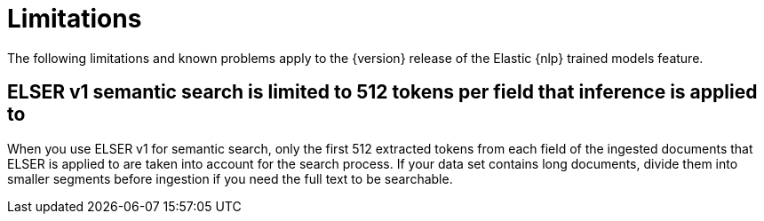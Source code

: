 [[ml-nlp-limitations]]
= Limitations

:keywords: {ml-init}, {stack}, {nlp}, limitations,
:description: List of limitations of the Elastic NLP features

The following limitations and known problems apply to the {version} release of 
the Elastic {nlp} trained models feature.

[discrete]
[[ml-nlp-elser-v1-limit-512]]
== ELSER v1 semantic search is limited to 512 tokens per field that inference is applied to

When you use ELSER v1 for semantic search, only the first 512 extracted tokens 
from each field of the ingested documents that ELSER is applied to are taken 
into account for the search process. If your data set contains long documents, 
divide them into smaller segments before ingestion if you need the full text to 
be searchable.
